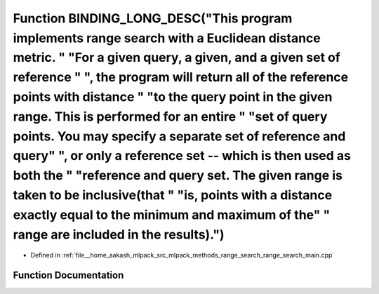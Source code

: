 .. _exhale_function_range__search__main_8cpp_1a0024958747368964a88d24236f0a9d27:

Function BINDING_LONG_DESC("This program implements range search with a Euclidean distance metric. " "For a given query, a given, and a given set of reference " ", the program will return all of the reference points with distance " "to the query point in the given range. This is performed for an entire " "set of query points. You may specify a separate set of reference and query" ", or only a reference set -- which is then used as both the " "reference and query set. The given range is taken to be inclusive(that " "is, points with a distance exactly equal to the minimum and maximum of the" " range are included in the results).")
============================================================================================================================================================================================================================================================================================================================================================================================================================================================================================================================================================================================================================================================

- Defined in :ref:`file__home_aakash_mlpack_src_mlpack_methods_range_search_range_search_main.cpp`


Function Documentation
----------------------


.. doxygenfunction:: BINDING_LONG_DESC("This program implements range search with a Euclidean distance metric. " "For a given query, a given, and a given set of reference " ", the program will return all of the reference points with distance " "to the query point in the given range. This is performed for an entire " "set of query points. You may specify a separate set of reference and query" ", or only a reference set -- which is then used as both the " "reference and query set. The given range is taken to be inclusive(that " "is, points with a distance exactly equal to the minimum and maximum of the" " range are included in the results).")
